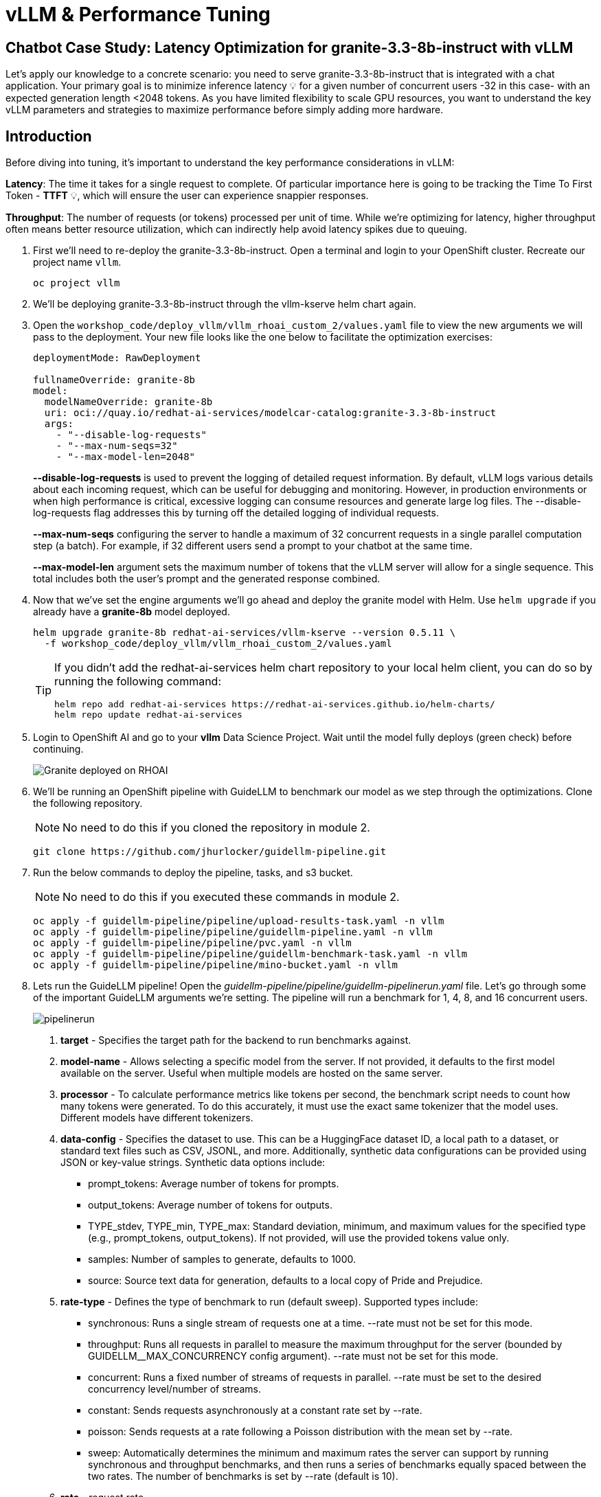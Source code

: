 :imagesdir: ../assets/images
[#optimization-practice]
= vLLM & Performance Tuning

== Chatbot Case Study: Latency Optimization for granite-3.3-8b-instruct with vLLM

Let's apply our knowledge to a concrete scenario: you need to serve granite-3.3-8b-instruct that is integrated with a chat application. Your primary goal is to minimize inference latency pass:[<span title="Latency: The time it takes for a single request to complete." style="cursor: help;">&#128161;</span>] for a given number of concurrent users -32 in this case- with an expected generation length <2048 tokens. 
As you have limited flexibility to scale GPU resources, you want to understand the key vLLM parameters and strategies to maximize performance before simply adding more hardware.

== Introduction

Before diving into tuning, it's important to understand the key performance considerations in vLLM:

*Latency*: The time it takes for a single request to complete. Of particular importance here is going to be tracking the Time To First Token - *TTFT* pass:[<span title="TTFT: How quickly the user sees the first word of the response." style="cursor: help;">&#128161;</span>], which will ensure the user can experience snappier responses.

*Throughput*: The number of requests (or tokens) processed per unit of time. While we're optimizing for latency, higher throughput often means better resource utilization, which can indirectly help avoid latency spikes due to queuing.

. First we'll need to re-deploy the granite-3.3-8b-instruct. Open a terminal and login to your OpenShift cluster. Recreate our project name `vllm`.
+
[source,sh,role=execute]
----
oc project vllm
----

. We'll be deploying granite-3.3-8b-instruct through the vllm-kserve helm chart again.

. Open the `workshop_code/deploy_vllm/vllm_rhoai_custom_2/values.yaml` file to view the new arguments we will pass to the deployment. Your new file looks like the one below to facilitate the optimization exercises:
+
[source,sh,role=execute]
----
deploymentMode: RawDeployment

fullnameOverride: granite-8b
model:
  modelNameOverride: granite-8b
  uri: oci://quay.io/redhat-ai-services/modelcar-catalog:granite-3.3-8b-instruct
  args:
    - "--disable-log-requests"
    - "--max-num-seqs=32"
    - "--max-model-len=2048"
----
+
*--disable-log-requests* is used to prevent the logging of detailed request information. By default, vLLM logs various details about each incoming request, which can be useful for debugging and monitoring. However, in production environments or when high performance is critical, excessive logging can consume resources and generate large log files. The --disable-log-requests flag addresses this by turning off the detailed logging of individual requests.
+
*--max-num-seqs* configuring the server to handle a maximum of 32 concurrent requests in a single parallel computation step (a batch). For example, if 32 different users send a prompt to your chatbot at the same time.
+
*--max-model-len* argument sets the maximum number of tokens that the vLLM server will allow for a single sequence. This total includes both the user's prompt and the generated response combined.

. Now that we've set the engine arguments we'll go ahead and deploy the granite model with Helm. Use `helm upgrade` if you already have a *granite-8b* model deployed.
+
[source,sh,role=execute]
----
helm upgrade granite-8b redhat-ai-services/vllm-kserve --version 0.5.11 \
  -f workshop_code/deploy_vllm/vllm_rhoai_custom_2/values.yaml
----
+
[TIP]
====
If you didn't add the redhat-ai-services helm chart repository to your local helm client, you can do so by running the following command:

[source,console,role=execute,subs=attributes+]
----
helm repo add redhat-ai-services https://redhat-ai-services.github.io/helm-charts/
helm repo update redhat-ai-services
----
====

. Login to OpenShift AI and go to your *vllm* Data Science Project. Wait until the model fully deploys (green check) before continuing. 
+
image::granite-deployed-rhoai.png[Granite deployed on RHOAI]

. We'll be running an OpenShift pipeline with GuideLLM to benchmark our model as we step through the optimizations. Clone the following repository. 
+
NOTE: No need to do this if you cloned the repository in module 2.
+
[source,sh,role=execute]
----
git clone https://github.com/jhurlocker/guidellm-pipeline.git
----

. Run the below commands to deploy the pipeline, tasks, and s3 bucket. 
+
NOTE: No need to do this if you executed these commands in module 2.
+
[source,sh,role=execute]
----
oc apply -f guidellm-pipeline/pipeline/upload-results-task.yaml -n vllm
oc apply -f guidellm-pipeline/pipeline/guidellm-pipeline.yaml -n vllm
oc apply -f guidellm-pipeline/pipeline/pvc.yaml -n vllm
oc apply -f guidellm-pipeline/pipeline/guidellm-benchmark-task.yaml -n vllm
oc apply -f guidellm-pipeline/pipeline/mino-bucket.yaml -n vllm
----

. Lets run the GuideLLM pipeline! Open the _guidellm-pipeline/pipeline/guidellm-pipelinerun.yaml_ file. Let's go through some of the important GuideLLM arguments we're setting. The pipeline will run a benchmark for 1, 4, 8, and 16 concurrent users. 
+
image::pipelinerun.png[pipelinerun]
+
1. *target* -  Specifies the target path for the backend to run benchmarks against. +
2. *model-name* - Allows selecting a specific model from the server. If not provided, it defaults to the first model available on the server. Useful when multiple models are hosted on the same server. +
3. *processor* - To calculate performance metrics like tokens per second, the benchmark script needs to count how many tokens were generated. To do this accurately, it must use the exact same tokenizer that the model uses. Different models have different tokenizers. 
4. *data-config* -  Specifies the dataset to use. This can be a HuggingFace dataset ID, a local path to a dataset, or standard text files such as CSV, JSONL, and more. Additionally, synthetic data configurations can be provided using JSON or key-value strings. Synthetic data options include:
+
* prompt_tokens: Average number of tokens for prompts.
* output_tokens: Average number of tokens for outputs.
* TYPE_stdev, TYPE_min, TYPE_max: Standard deviation, minimum, and maximum values for the specified type (e.g., prompt_tokens, output_tokens). If not provided, will use the provided tokens value only.
* samples: Number of samples to generate, defaults to 1000.
* source: Source text data for generation, defaults to a local copy of Pride and Prejudice.
+
5. *rate-type* - Defines the type of benchmark to run (default sweep). Supported types include:
+
* synchronous: Runs a single stream of requests one at a time. --rate must not be set for this mode.
* throughput: Runs all requests in parallel to measure the maximum throughput for the server (bounded by GUIDELLM__MAX_CONCURRENCY config argument). --rate must not be set for this mode.
* concurrent: Runs a fixed number of streams of requests in parallel. --rate must be set to the desired concurrency level/number of streams.
* constant: Sends requests asynchronously at a constant rate set by --rate.
* poisson: Sends requests at a rate following a Poisson distribution with the mean set by --rate.
* sweep: Automatically determines the minimum and maximum rates the server can support by running synchronous and throughput benchmarks, and then runs a series of benchmarks equally spaced between the two rates. The number of benchmarks is set by --rate (default is 10).
+
6. *rate* - request rate.

. Update the *target* parameter with your inference endpoint and run the pipeline:
+
[source,sh,role=execute]
----
oc create -f guidellm-pipeline/pipeline/guidellm-pipelinerun.yaml -n vllm
----

. Go to your OpenShift console and view the pipeline run under your *vllm* project. Click on the bar under *Task Status*.
+
image::ocp_pipelinerun_list.png[pipelinerun in ocp]
+
Note the two tasks in the pipeline. The first task runs the GuideLLM benchmark and saves the results to a PVC. The second task uploads the results to an s3 bucket. Feel free to click on each task to view the log files.
+
If the pipeline finishes successfully the tasks will have green check marks like the ones in the image below. 
+
image::ocp_pipelinerun_details.png[pipelinerun details in ocp]
+
NOTE: We'll view the results of the benchmark in the next section, but feel free to access your Minio instance and look at the files in the *guidellm-benchmark* bucket. 

. Go to OpenShift AI and create a workbench with a *Standard Data Science* notebook. Everything else can be let as the default configuration.
+
NOTE: Feel free to use an existing workbench if you already have one running from previous exercises. 

. Open your workbench once it starts up and upload all of the files under *guidellm_notebook_charts*.
+
image::upload_notebooks.png[upload notebooks]

. Open the *graph_benchmarks.ipynb* notebook and run the first cell. This will download the benchmark file from s3 that was created and uploaded when we ran the pipeline. 
+
image::download_benchmark_results.png[downloading benchmark results from s3]

. You should now see a *benchmark_<TIMESTAMP>.txt* file. This should be the latest time stamped benchmark in the s3 bucket. Open that file and in the top toolbar go to _View -> Wrap Words_ so you the file is easier to read. 
+
Review the results and notice the two columns highlighted in red. You can see the number of sequences under metadata benchmark and the related median TTFT. 
+
image::benchmark_results.png[benchmark results]

. Run the next cell to extract the Metadata benchmark and the median TTFTs.
+
image::extract_results.png[extract benchmark results]

. Finally, run the last cell in the notebook to graph the median TTFT per number of sequences. All reported times are in milliseconds. Notice how quickly we exceed the "seconds" threshold with even a slight increase in concurrent users—serving LLMs is hard!  
+
image::ttft_chart.png[TTFT chart]

. Rename the benchmark file as `benchmark_1.txt`. We'll use this file in a later exercise.

//// 
== Use

We can use this script as our starting point and the way we're going to benchmark our model as we step through the optimizations:

[source, sh]
----
#!/bin/bash

MODEL=ibm-granite/granite-3.1-8b-instruct
LOG_PREFIX=

MAX_NUM_SEQS=32
PORT=8000
HEALTH_ENDPOINT="http://localhost:$PORT/health"
DEVICES="0"
REQUEST_RATES="1 4 8 16"

VLLM_CMD="CUDA_VISIBLE_DEVICES=$DEVICES vllm serve $MODEL --disable-log-requests --port $PORT --max-num-seqs $MAX_NUM_SEQS --max-model-len 2048 &"

# Function to clean up if script is interrupted
cleanup() {
    echo "Stopping vLLM (PID=$VLLM_PID)..."
    kill "$VLLM_PID" 2>/dev/null || true
    wait "$VLLM_PID" 2>/dev/null || true
}
trap cleanup EXIT


start_vllm() {
    eval $VLLM_CMD
    VLLM_PID=$!

    # Wait for /health endpoint to be ready
    echo "Waiting for vLLM to become healthy..."
    until curl -sf "$HEALTH_ENDPOINT"; do
        if ! ps -p $VLLM_PID > /dev/null; then
            echo "vLLM process exited unexpectedly."
            exit 1
        fi
        sleep 2
    done

    echo "vLLM is up and healthy!"
}

for request_rate in $REQUEST_RATES; do
    BM_LOG="bm_${LOG_PREFIX}_${request_rate}.log"
    echo "Running benchmark $BM_LOG"
    # Start vLLM from scratch to avoid prefix cache interaction across request_rates (worst-case measurements)
    start_vllm
    vllm bench serve \
        --backend vllm \
        --model $MODEL \
        --dataset-name random \
        --random-input-len 800 \
        --random-output-len 128 \
        --request-rate $request_rate \
        --ignore-eos \
        --num-prompts 100 \
        --port $PORT | tee "$BM_LOG"   
    # Stop vLLM
    cleanup
done
----

The script will simply spin up a vLLM instance and benchmark for a particular amount of concurrent users.
To benchmark the model here, we're going to simulate an artificial "dataset" using "vllm bench" utility command.



Here's the starting results on single NVIDIA L4 GPU at vllm (`d0dc4cfca`), focusing on TTFT:

image::starting_point.png[starting_point]

All reported times are in `ms`. All reported times are in milliseconds. Notice how quickly we exceed the "seconds" threshold with even a 
slight increase in concurrent users—serving LLMs is hard!  
////

== vLLM Tuning Strategies for Granite 3.3 8B Latency

Granite-3.3-8b-instruct is a popular, powerful small-size _dense_ model. Here are the primary avenues for optimization.

=== GPU Allocation & Batching Parameters: Managing Concurrency

For a "given amount of concurrent users," how you manage batching is critical to maximize GPU utilization without introducing excessive queueing latency.
Let's take a look at some of the most popular vllm configurations.

`--max-model-len`: The maximum sequence length (prompt + generated tokens) the model can handle.

*Goal*: Set this to the minimum _reasonable_ length for your use case. Too small means requests get truncated; too large means less space for KVCache, which will impact your performance.
At startup, vllm will profile the model using this value, as it needs to ensure it is able to serve at least one request with length=max-model-len.
This is also a trade-off with the next parameter, `max-num-seqs`.
Tuning: If most of your requests are short, keeping max-model-len tighter can allow more requests into the batch (by increasing `max-num-seqs`).

NOTE: `max-num-batched-tokens` is a highly related parameter. It's limiting the amount of tokens the scheduler can schedule, rather than what the model can produce.
So the actual number limiting the amount of memory allocated for the model runtime is actually `min(max-model-len, max-num-batched-tokens)`.

You can verify the impact of this parameter by increasing its value when starting vLLM and then observing the amount of memory reserved for KVCache.
Check out the logs for our starting config:

_Our starting config listed here for reference only. No need to apply it again_
```
deploymentMode: RawDeployment

fullnameOverride: granite-8b
model:
  modelNameOverride: granite-8b
  uri: oci://quay.io/redhat-ai-services/modelcar-catalog:granite-3.3-8b-instruct
  args:
    - "--disable-log-requests"
    - "--max-num-seqs=32"
    - "--max-model-len=2048"
```

. Go to your OpenShift web console. Select the *vllm* project and open the logs for the *granite-8b-predictor-00003-deploymentXXXXX* pod. 
+
image::granite-pod.png[Granite pod]
+
Note the KV cache size at the top of the log
+
[subs=+quotes]
----
INFO 08-26 19:08:24 [gpu_worker.py:227] *Available KV cache memory: 4.19 GiB*
INFO 08-26 19:08:24 [kv_cache_utils.py:715] GPU KV cache size: 27,488 tokens
----

. Now increase the model size to `--max-model-len 4096 --max-num-batched-tokens 4096`:
+
Open _workshop_code/deploy_vllm/vllm_rhoai_custom_2/values.yaml_ and set the below configuration:
+
[source,sh,role=execute]
----
deploymentMode: RawDeployment

fullnameOverride: granite-8b
model:
  modelNameOverride: granite-8b
  uri: oci://quay.io/redhat-ai-services/modelcar-catalog:granite-3.3-8b-instruct
  args:
    - "--disable-log-requests"
    - "--max-num-seqs=32"
    - "--max-model-len=4096"
    - "--max-num-batched-tokens=4096"
----
+
. Rerun the helm deployment
+
[source,sh,role=execute]
----
helm upgrade -i granite-8b redhat-ai-services/vllm-kserve --version 0.5.11 \
  --values workshop_code/deploy_vllm/vllm_rhoai_custom_2/values.yaml -n vllm
----

. After the model is redeployed take a look at the KV Cache size in the pod's log file. Note that the KV Cache size is now smaller than it was before.
+
[subs=+quotes]
----
INFO 08-26 20:01:28 [gpu_worker.py:227] *Available KV cache memory: 3.99 GiB*
INFO 08-26 20:01:28 [kv_cache_utils.py:715] GPU KV cache size: 26,112 tokens
----

`--max-num-seqs`: The maximum number of sequences (requests) that can be processed concurrently. This is often referred to as the batch size, allowing for higher throughput.

*Goal*: Set this to the minimum _reasonable_ length for your use case. When this is too high, your requests under load might get fractioned into smaller 
chunks resulting in higher end-to-end latency. If this is too low, you might be under-utilizing your GPU resources.

Let's see this case in practice. Modify the script to limit the number max requests to 1 and run the benchmark pipeline with 4 requests at a time.

. Update the _workshop_code/deploy_vllm/vllm_rhoai_custom_2/values.yaml_ with the `max-num-seqs` to 1.
+
[source,sh,role=execute]
----
deploymentMode: RawDeployment

fullnameOverride: granite-8b
model:
  modelNameOverride: granite-8b
  uri: oci://quay.io/redhat-ai-services/modelcar-catalog:granite-3.3-8b-instruct
  args:
    - "--disable-log-requests"
    - "--max-num-seqs=1"
    - "--max-model-len=2048"
----

. Rerun the helm deployment
+
[source,sh,role=execute]
----
helm upgrade -i granite-8b redhat-ai-services/vllm-kserve --version 0.5.11 \
  --values workshop_code/deploy_vllm/vllm_rhoai_custom_2/values.yaml -n vllm
----

. After the model redeploys update the _/guidellm-pipeline/pipeline/guidellm-pipelinerun.yaml_ *rate* to 4.0. 
+
image::benchmark_rate_4.png[set the rate to 4, align="left"]

. Rerun the guidellm benchmark pipeline.
+
[source,sh,role=execute]
----
oc create -f guidellm-pipeline/pipeline/guidellm-pipelinerun.yaml -n vllm
----

. After the pipeline finishes go to your OpenShift AI workbench and open the _graph_benchmarks.ipynb_ file. Execute the first cell to download the latest benchmark file.
+
image::cell1_notebook.png[download latest benchmark, align="left"]

. Open the *benchmark_1.txt* file and the latest benchmark file (*benchmark_<TIMESTAMP>.txt*) you just downloaded from Minio. Go to *View -> Wrap Words* so it's easier to read the files.
+
What is happening here is that the engine is effectively being throttled and is only executing one request at a time. This is over 6x slower!
+
.Latest benchmark file
image::benchmark-rate4seq1.png[most recent benchmark, align="left"]
+
.First benchmark file
image::benchmark1-rate4seq32.png[first benchmark, align="left"]
+
Also notice another important indicator of an unhealthy deployment from the logs. Note the 31 pending requests:
+
[subs=+quotes]
----
INFO 08-14 23:05:18 metrics.py:455] Avg prompt throughput: 152.5 tokens/s, 
Avg generation throughput: 14.3 tokens/s, 
Running: 1 reqs, Swapped: 0 reqs, *Pending: 31 reqs*, 
GPU KV cache usage: 2.9%, CPU KV cache usage: 0.0%.
----
+
Especially when coupled with high waiting time (`vllm:request_queue_time_seconds_sum` metric from `/metrics`). 
+
You can access the metrics by going to 
your https://<INFERENCE_ENDPOINT>/metrics in a browser.
+
[subs=+quotes]
----
vllm:request_queue_time_seconds_sum{model_name=
"granite-8b"} 35.21637320518494
----


== Model Quantization

Quantization is arguably the most impactful change you can make for latency, especially with vLLM's efficient kernel implementation for w8a16 or w4a16.

Why? Reducing precision directly shrinks the model's memory footprint and enables faster arithmetic on modern GPUs.

What to try (_highly_ dependent on available hardware):

FP8: If you have access to NVIDIA H100 GPUs or newer (e.g., B200), FP8 (E4M3 or E5M2) is a game-changer. These GPUs have dedicated FP8 Tensor Cores that 
offer significantly higher throughput compared to FP16. This provides a direct path to lower latency per token without significant accuracy loss 
for Llama 3 models.

INT8 (e.g., AWQ): Starting with A100 or even A6000/3090 GPUs, INT8 quantization is an excellent choice. It reduces the model to 8B * 1 byte = 8GB, 
halving the memory footprint and enabling faster integer operations. 

INT4: If you're pushing for absolute minimum latency and can tolerate a small accuracy trade-off, INT4 (e.g., via AWQ or other 4-bit methods) 
can reduce the model to 8B * 0.5 bytes = 4 GB. This is extremely memory-efficient and, on some hardware, can offer further speedups. 
Test accuracy thoroughly with your specific use case, as 4-bit can sometimes be more sensitive.
Similarly, check out FP4 versions when Nvidia Blackwell hardware is available.

[.table-scroll-wrapper]
--
[options="header"]
|===
| Quantization Type | Recommended Hardware | Key Benefits for Latency | Memory Footprint (for Llama 3 8B) | Accuracy Consideration | Notes

| **FP8 (E4M3/E5M2)**
| NVIDIA H100 (or newer)
| - Dedicated FP8 Tensor Cores for significantly higher throughput.
| 8B * 1 byte ~= 8 GB
| Minimal accuracy loss for Llama 3 models.
| Already a standard for high-performance inference.

| **INT8 (e.g., AWQ)**
| NVIDIA A100, A6000 (or newer)
| - Halves memory footprint.
| 8B * 1 byte ~= 8 GB
| Generally decent accuracy preservation.
| Widely supported (across manufacturers) and fast.

| **INT4 (e.g., AWQ)**
| NVIDIA A100, A6000 (or newer)
| - Extremely memory-efficient.
| 8B * 0.5 bytes ~= 4 GB
| Requires an accuracy trade-off.
| Pushes for absolute minimum latency.

| **FP4**
| NVIDIA Blackwell (B200)
| - New architecture support for even lower-precision floating-point.
| 8B * 0.5 bytes ~= 4 GB
| Designed to maintain better accuracy than integer 4-bit, but still requires validation.
| Emerging standard with the latest hardware (e.g., NVIDIA Blackwell). Look for NVFP4 variants.
|===
--

Please refer to the compatiblity chart https://docs.vllm.ai/en/latest/features/quantization/supported_hardware.html[^] for up to date quantization support in vLLM.

. Let us try to run a w8a8 int8 model with the original vLLM engine arguments we started with. Update the _workshop_code/deploy_vllm/vllm_rhoai_custom_2/values.yaml_ with the following values. Make sure you update the *uri* with the correct model.
+
[source,sh,role=execute]
----
deploymentMode: RawDeployment

fullnameOverride: granite-8b
model:
  modelNameOverride: granite-8b
  uri: oci://quay.io/redhat-ai-services/modelcar-catalog:granite-3.1-8b-instruct-quantized.w8a8
  args:
    - "--disable-log-requests"
    - "--max-num-seqs=32"
    - "--max-model-len=2048"
----

. Rerun the helm deployment
+
[source,sh,role=execute]
----
helm upgrade -i granite-8b redhat-ai-services/vllm-kserve --version 0.5.11 \
  --values workshop_code/deploy_vllm/vllm_rhoai_custom_2/values.yaml -n vllm
----

. After the model redeploys update the _/guidellm-pipeline/pipeline/guidellm-pipelinerun.yaml_ *rate* to 1.0, 4.0, 8.0, 16.0. 
+
image::benchmark_rate_1_4_8_16.png[set the rate to 4, align="left"]

. Rerun the guidellm benchmark pipeline.
+
[source,sh,role=execute]
----
oc create -f guidellm-pipeline/pipeline/guidellm-pipelinerun.yaml -n vllm
----

. After the pipeline finishes go to your OpenShift AI workbench and open the _graph_benchmarks.ipynb_ file. Execute the first cell to download the latest benchmark file.

. Copy and paste the code snippet below into the second cell or edit your code to be the same. This code extracts the median TTFT from our first benchmark run with the full weight Granite model and extracts the median TTFT from the most recent benchmark with the quantized version.
+
Execute the cell. 
+
[source,sh,role=execute]
----
#extract the Metadata benchmark and the median TTFTs
from parse_benchmark_stats import extract_ttft_from_file
data = extract_ttft_from_file('benchmark_1.txt')
data2 = extract_ttft_from_file(latest_file)
print(data)
print(data2)
----

. Copy and paste the code snippet below into the third cell or edit your code to be the same. This will generate a graph of the median TTFT for the poission rate for both models.
+
Execute the cell.
+
[source,sh,role=execute]
----
#graph of median TTFT vs poisson rate
%pip -q install seaborn
from seaborn_graph import create_ttft_plot
create_ttft_plot(data, data2, 'granite-3.3-8b-instruct', 'granite-3.1-8b-instruct-quantized.w8a8')
----

Your chart should look similar to the one below.

image::quant_vs_unquant.png[quant_vs_unquantized]

Up to 2x speedup!

== Using a smaller model 

Following the same principle as quantization, serving a smaller model (when accuracy on task is acceptable) will enable faster response
times as less data is moved around (model weights+activations) and less sequential computations are involved (generally fewer layers).
For this particular use-case, consider `ibm-granite/granite-3.1-2b-instruct`.


=== Using a different model

While Granite 3 is a strong dense model, for certain latency-sensitive scenarios, considering a Mixture-of-Experts (MoE) model like Mixtral 8x7B could be a 
compelling alternative.

Why MoE for Latency? MoE models have a large total number of parameters (e.g., Mixtral 8x7B has 47B total parameters), but critically, 
they only activate a sparse subset of these parameters (e.g., 13B for Mixtral 8x7B) for each token generated. 
This means the actual computational cost per token is significantly lower than a dense model of its total parameter count.
Which is especially true when sharding experts over multiple GPUs with MoE especially with vLLM's optimized handling of MoE sparsity. 

Trade-offs: While MoE models can offer lower inference latency per token due to their sparse activation, they still require enough GPU memory 
to load the entire model's parameters, not just the active ones. So, Mixtral 8x7B will demand more VRAM than Llama 3 8B,
even if it's faster per token. You'll need sufficient GPU memory (e.g., a single A100 80GB or multiple smaller GPUs with tensor parallelism) to fit the full 47B parameters.

vLLM has strong support for MoE models like Mixtral, including optimizations for their unique sparse compute patterns and dynamic routing.

Consider When: Your application might benefit from the increased quality often associated with larger (total parameter) MoE models, combined with the per-token speed advantages 
of their sparse computation.


== Speculative Decoding.

Speculative decoding is a powerful technique to reduce the generation latency, particularly noticeable for the Time To First Token (TTFT).
Speculative decoding is fundamentally a tradeoff: spend a little bit of extra compute to reduce memory movement.
The extra compute is allocated towards the smaller draft model and consequent proposer verifying step.
At low request rates, we are memory-bound, so reducing memory movement can really help with latency. 
However, at higher throughputs or batch sizes, we are compute-bound, and speculative decoding can provide worse performance. 

image::spec_dec.png[spec_dec]

The graph here from https://developers.redhat.com/articles/2025/07/01/fly-eagle3-fly-faster-inference-vllm-speculative-decoding#speculative_decoding__a_solution_for_faster_llms
highlighs the tradeoffs of speculative decoding at low request rate vs bigger batch sizes.
Take away message: as long as the number of requests is bound to use a non-intensive amount of GPU resources (lower req/s), spec decoding can provide
a nice speedup.

NOTE: Speculative decoding in vLLM is not yet fully optimized and does not always yield intended inter-token latency reductions. In particular in this case it will fallback to V0 due to
V1 still not supporting this particular speculation technique. Mind that what we're comparing here is not going to be exactly apples to apples, as the V0 and V1 engine have quite
substantial architectural differences. 

What to try: You'll need to specify a smaller draft model. A good starting point for Llama/granite might be a smaller Llama/granite variant or as in this 
example a speculator trained specifically for our use-case. Let's redeploy with the following engine arguments:

////
```bash
VLLM_CMD="vllm serve $MODEL --max-num-seqs $MAX_NUM_SEQS --max-model-len 2048 --enable-chunked-prefill --max-num-batched-tokens 2048  --speculative-config\
 '{\"model\": \"ibm-granite/granite-3.0-8b-instruct-accelerator\", \"num_speculative_tokens\": 4, \"draft_tensor_parallel_size\": 1}' &"
```
//// 

. Update the workshop_code/deploy_vllm/vllm_rhoai_custom_2/values.yaml with the following values.
+
[source,sh,role=execute]
----
deploymentMode: RawDeployment

fullnameOverride: granite-8b
model:
  modelNameOverride: granite-8b
  uri: oci://quay.io/redhat-ai-services/modelcar-catalog:llama-3.1-8b-instruct-eagle3
  env:
    - name: HF_HUB_OFFLINE
      value: "1"
  args:
    - --disable-log-requests
    - --max-num-seqs=32
    - --max-model-len=2048
    - --max-num-batched-tokens=2048
    - '--speculative-config={"model": "/mnt/models/llama-3.1-8b-instruct-eagle3", "method": "eagle3", "num_speculative_tokens": 4, "draft_tensor_parallel_size": 1}'
----

//// 
[source,sh,role=execute]
----
deploymentMode: RawDeployment

fullnameOverride: granite-8b
model:
  modelNameOverride: granite-8b
  uri: oci://quay.io/jhurlocker/llama3.1-8b-eagle3-spec-decode:latest
  args:
    - --disable-log-requests
    - --max-num-seqs=32
    - --max-model-len=2048
    - --max-num-batched-tokens=2048
    - --model=/mnt/models/Llama-3.1-8B-Instruct
    - '--speculative-config={"model": "/mnt/models/Llama-3.1-8B-Instruct-speculator.eagle3/models", "method": "eagle3", "num_speculative_tokens": 4, "draft_tensor_parallel_size": 1}'
----
////


. Rerun the helm deployment
+
[source,sh,role=execute]
----
helm upgrade -i granite-8b redhat-ai-services/vllm-kserve --version 0.5.11 \
  --values workshop_code/deploy_vllm/vllm_rhoai_custom_2/values.yaml -n vllm
----
+
vLLM will spin up an instance with the two models. 
There's no free-lunch though, mind that the GPU memory will now be comprised of: the original `ibm-granite/granite-3.1-8b-instruct` weights + `ibm-granite/granite-3.0-8b-instruct-accelerator` proposer weights
 + a KV cache for *both* models.
+
image::spec.png[specized]

. Send in a request to the inference endpoint.
+
[source,sh,role=execute]
----
curl -X POST -H "Content-Type: application/json" -d '{
    "prompt": "What does Red Hat do?",
    "max_tokens": 100,
    "model": "granite-8b"
}' https://<YOUR-EXTERNAL-INFERENCE-ENDPOINT>/v1/completions | jq
----
+
A key metric to keep an eye on when serving a speculator is the `acceptance rate`:
+
image::spec-decode-log.png[spec decode log]
+
This is the percentage of tokens being produced by the speculator that match the ones of the draft model.
Here we're still on the lower side as ideally you would want to see this number be higher.
+
This is tied to major drawback holding back the adoptability of speculative decoding, which is the fact that the speculator needs to be trained specifically for the model you intend to deploy,
in order to achieve an high acceptance rate.
////
Being a data-dependent technique, this is mostly useful when it is 
////

== Bonus: Batch Processing Case Study: Throughput Optimization for granite-3.1-8b-instruct with vLLM
What arguments would you change for a batch processing job that analyzes 100,000 customer reviews every night?

== Final Notes

Optimization is an iterative process. As you tune vLLM, continuously monitor key metrics:

* Time To First Token (TTFT): Critical for interactive applications.
* Throughput (Tokens/sec or Requests/sec): To ensure your concurrency goals are met.
* GPU Utilization: High utilization indicates efficient use of resources.
* GPU KV cache usage: At very high rates early on into a benchmark, it is an indicator of likely insufficient memory for KV cache.
* Important engine arguments for customers that don't want to send data to the vLLM team
** https://docs.vllm.ai/en/stable/usage/usage_stats.html[^]
** VLLM_NO_USAGE_STATS=1
** DO_NOT_TRACK=1

////
[#configuration]
=== vLLM Configuration

* Sizing KV Cache for GPUs - https://redhatquickcourses.github.io/genai-vllm/genai-vllm/1/model_sizing/index.html[^]
** Configuring --max-model-length
**  KV Cache Quantization
*** --kv-cache-dtype
* vLLM configuration/optimization best practices
** --served-model-name
** --tensor-parallel-size
** --enable-expert-parallel
** --gpu-memory-utilization
** --max-num-batched-tokens
** --enable-eager
** --limit-mm-per-prompt
* Configuring tool calling
* Configuring speculative decoding
* prefill
* TTFT
* Intertoken Latency
* Accuracy vs Latency
* Int vs Floating point
* Model Architecture and GPU Architecture
* Tuning/configuring vLLM
* Performance analysis
////